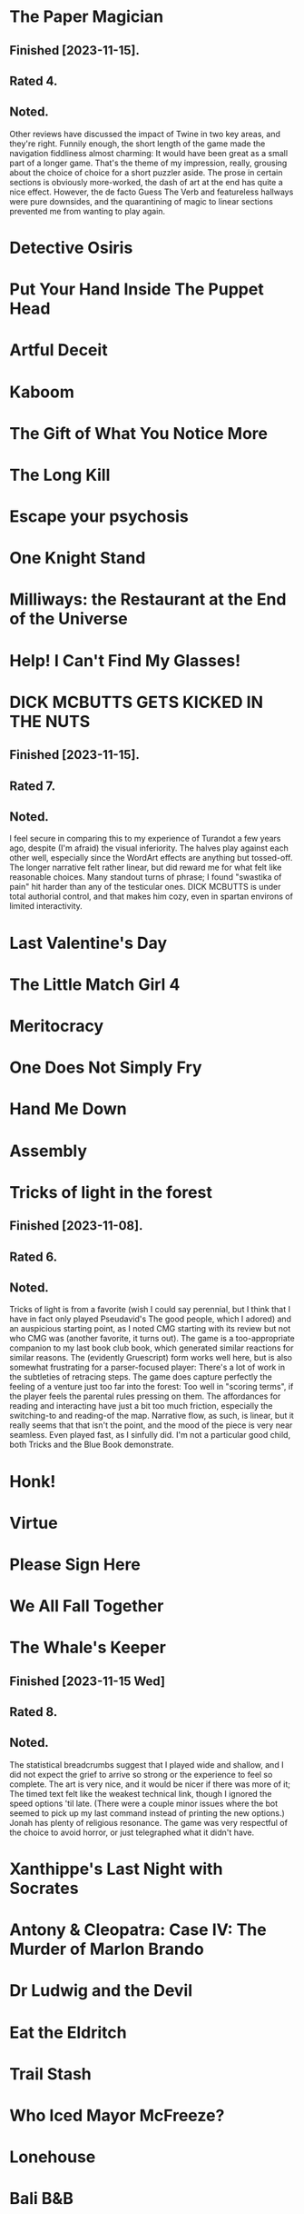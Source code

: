 * The Paper Magician
** Finished [2023-11-15].
** Rated 4.
** Noted.
Other reviews have discussed the impact of Twine in two key areas, and they're
right. Funnily enough, the short length of the game made the navigation
fiddliness almost charming: It would have been great as a small part of a
longer game. That's the theme of my impression, really, grousing about the
choice of choice for a short puzzler aside. The prose in certain sections is
obviously more-worked, the dash of art at the end has quite a nice
effect. However, the de facto Guess The Verb and featureless hallways were pure
downsides, and the quarantining of magic to linear sections prevented me from
wanting to play again.
* Detective Osiris
* Put Your Hand Inside The Puppet Head
* Artful Deceit
* Kaboom
* The Gift of What You Notice More
* The Long Kill
* Escape your psychosis
* One Knight Stand
* Milliways: the Restaurant at the End of the Universe
* Help! I Can't Find My Glasses!
* DICK MCBUTTS GETS KICKED IN THE NUTS
** Finished [2023-11-15].
** Rated 7.
** Noted.
I feel secure in comparing this to my experience of Turandot a few years ago,
despite (I'm afraid) the visual inferiority. The halves play against each other
well, especially since the WordArt effects are anything but tossed-off. The
longer narrative felt rather linear, but did reward me for what felt like
reasonable choices. Many standout turns of phrase; I found "swastika of pain"
hit harder than any of the testicular ones. DICK MCBUTTS is under total
authorial control, and that makes him cozy, even in spartan environs of limited
interactivity.
* Last Valentine's Day
* The Little Match Girl 4
* Meritocracy
* One Does Not Simply Fry
* Hand Me Down
* Assembly
* Tricks of light in the forest
** Finished [2023-11-08].
** Rated 6.
** Noted.
Tricks of light is from a favorite (wish I could say perennial, but I think
that I have in fact only played Pseudavid's The good people, which I adored)
and an auspicious starting point, as I noted CMG starting with its review but
not who CMG was (another favorite, it turns out). The game is a too-appropriate
companion to my last book club book, which generated similar reactions for
similar reasons. The (evidently Gruescript) form works well here, but is also
somewhat frustrating for a parser-focused player: There's a lot of work in the
subtleties of retracing steps. The game does capture perfectly the feeling of a
venture just too far into the forest: Too well in "scoring terms", if the
player feels the parental rules pressing on them. The affordances for reading
and interacting have just a bit too much friction, especially the switching-to
and reading-of the map. Narrative flow, as such, is linear, but it really seems
that that isn't the point, and the mood of the piece is very near
seamless. Even played fast, as I sinfully did. I'm not a particular good child,
both Tricks and the Blue Book demonstrate.
* Honk!
* Virtue
* Please Sign Here
* We All Fall Together
* The Whale's Keeper
** Finished [2023-11-15 Wed]
** Rated 8.
** Noted.
The statistical breadcrumbs suggest that I played wide and shallow, and I did
not expect the grief to arrive so strong or the experience to feel so
complete. The art is very nice, and it would be nicer if there was more of it;
The timed text felt like the weakest technical link, though I ignored the speed
options 'til late. (There were a couple minor issues where the bot seemed to
pick up my last command instead of printing the new options.) Jonah has plenty
of religious resonance. The game was very respectful of the choice to avoid
horror, or just telegraphed what it didn't have.
* Xanthippe's Last Night with Socrates
* Antony & Cleopatra: Case IV: The Murder of Marlon Brando
* Dr Ludwig and the Devil
* Eat the Eldritch
* Trail Stash
* Who Iced Mayor McFreeze?
* Lonehouse
* Bali B&B
* In The Details
* To Sea in a Sieve
* Out of Scope
* Dysfluent
* How Prince Quisborne the Feckless Shook His Title
* My Pseudo-Dementia Exhibition
* The Whisperers
* My Brother; The Parasite
* The Finders Commission
* For Eternity, Again and Again
** Finished [2023-11-15 Wed].
** Rated 2.
** Noted.
The unclear but seemingly meaningless choice between lover and hero sides
turned me away from exploring the advertised branching. The writing was only
rough on a nitpick level, but it also didn't justify the skipping-over of all
heroics. The near-evocation of a video game was neat, though, and hopefully not
something I'm overreading.
* All Hands Abandon Ship
* Hawkstone
* Creative Cooking
* All the Troubles Come My Way
* Shanidar, Safe Return
* Fix Your Mother's Printer
* GameCeption
* The Sculptor
* CODENAME OBSCURA
* LUNIUM
* Barcarolle in Yellow
* Ribald Bat Lady Plunder Quest
* Into The Lion's Mouth
* All Hands
* The Witch
* Beat Witch
* Have Orb, Will Travel
* Magor Investigates...
* Gestures Towards Divinity
* A Thing of Wretchedness
* Bright Brave Knight Knave
* LAKE Adventure
* The Ship
* Death on the Stormrider
* Lake Starlight
* The Engima of Solaris
* One King to Loot them All
* Last Vestiges
* Citizen Makane
* 20 Exchange Place
* The Library of Knowledge
* Paintball Wizard
* The Vambrace of Destiny
